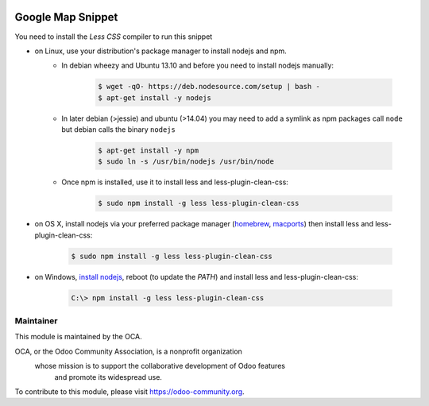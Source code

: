 .. image:: https://img.shields.io/badge/licence-AGPL--3-blue.svg
   :target: http://www.gnu.org/licenses/agpl-3.0-standalone.html
   :alt: License: AGPL-3

==================
Google Map Snippet
==================

You need to install the *Less CSS* compiler to run this snippet

* on Linux, use your distribution's package manager to install nodejs and npm.
   * In debian wheezy and Ubuntu 13.10 and before you need to install nodejs manually:

       .. code-block:: console

           $ wget -qO- https://deb.nodesource.com/setup | bash -
           $ apt-get install -y nodejs

   * In later debian (>jessie) and ubuntu (>14.04) you may need to add a symlink as npm packages call ``node`` but debian calls the binary ``nodejs``

       .. code-block:: console

           $ apt-get install -y npm
           $ sudo ln -s /usr/bin/nodejs /usr/bin/node

   * Once npm is installed, use it to install less and less-plugin-clean-css:

       .. code-block:: console

           $ sudo npm install -g less less-plugin-clean-css

* on OS X, install nodejs via your preferred package manager (`homebrew <http://brew.sh/>`_, `macports <https://www.macports.org/>`_) then install less and less-plugin-clean-css:

   .. code-block:: console

       $ sudo npm install -g less less-plugin-clean-css

* on Windows, `install nodejs <http://nodejs.org/download/>`_, reboot (to update the `PATH`) and install less and less-plugin-clean-css:

   .. code-block:: ps1

       C:\> npm install -g less less-plugin-clean-css

Maintainer
----------

.. image:: https://odoo-community.org/logo.png
   :alt: Odoo Community Association
   :target: https://odoo-community.org

This module is maintained by the OCA.

OCA, or the Odoo Community Association, is a nonprofit organization
    whose mission is to support the collaborative development of Odoo features
        and promote its widespread use.

To contribute to this module, please visit https://odoo-community.org.


